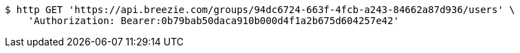 [source,bash]
----
$ http GET 'https://api.breezie.com/groups/94dc6724-663f-4fcb-a243-84662a87d936/users' \
    'Authorization: Bearer:0b79bab50daca910b000d4f1a2b675d604257e42'
----